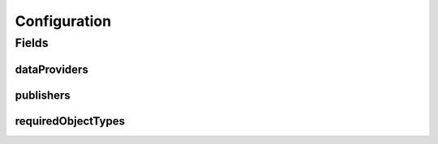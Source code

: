 .. java:import:: lombok AllArgsConstructor

.. java:import:: lombok Builder

.. java:import:: lombok Data

.. java:import:: lombok NoArgsConstructor

.. java:import:: org.javers.core.metamodel.annotation ValueObject

.. java:import:: javax.validation Valid

.. java:import:: javax.validation.constraints NotEmpty

.. java:import:: javax.validation.constraints NotNull

.. java:import:: java.util ArrayList

.. java:import:: java.util List

Configuration
=============

.. java:package:: eu.dzhw.fdz.metadatamanagement.projectmanagement.domain
   :noindex:

.. java:type:: @Data @NoArgsConstructor @ValueObject @AllArgsConstructor @Builder public class Configuration

   The project configuration describes which users are publishers or data providers for a project.

Fields
------
dataProviders
^^^^^^^^^^^^^

.. java:field:: private List<String> dataProviders
   :outertype: Configuration

   User names having the role of a data provider for a project. Must contain at least one user name.

publishers
^^^^^^^^^^

.. java:field:: @NotEmpty private List<String> publishers
   :outertype: Configuration

   User names having the role of a publisher for a project. Must contain at least one user name.

requiredObjectTypes
^^^^^^^^^^^^^^^^^^^

.. java:field:: @Valid @NotNull private RequiredObjectTypes requiredObjectTypes
   :outertype: Configuration

   Defines which object types have to be present before a project can be released.

